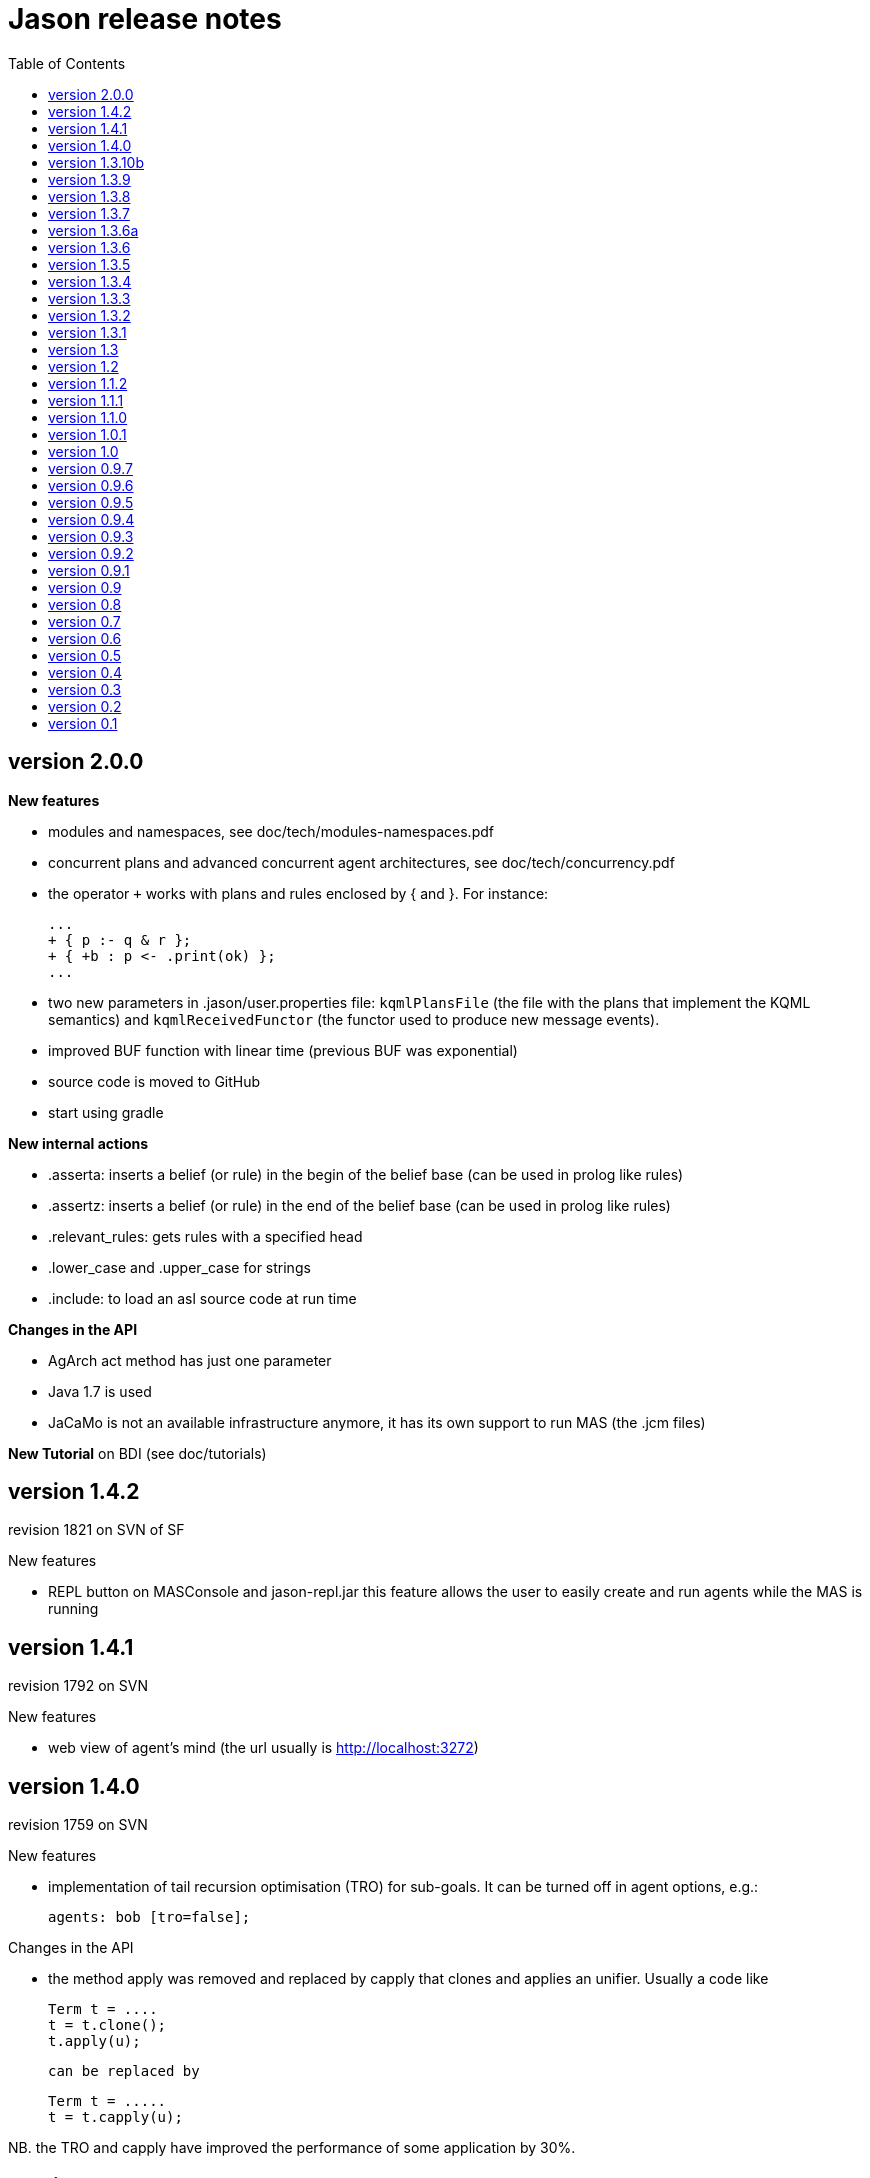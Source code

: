 = Jason release notes
:toc: right

== version 2.0.0

*New features*

- modules and namespaces, see doc/tech/modules-namespaces.pdf

- concurrent plans and advanced concurrent agent architectures, see doc/tech/concurrency.pdf

- the operator `+` works with plans and rules enclosed by { and }. For instance:
+
----
...
+ { p :- q & r };
+ { +b : p <- .print(ok) };
...
----

- two new parameters in .jason/user.properties file: `kqmlPlansFile` (the file
  with the plans that implement the KQML semantics) and `kqmlReceivedFunctor`
  (the functor used to produce new message events).

- improved BUF function with linear time (previous BUF was exponential)

- source code is moved to GitHub

- start using gradle

*New internal actions*

- .asserta: inserts a belief (or rule) in the begin of the belief base (can be used in prolog like rules)
- .assertz: inserts a belief (or rule) in the end of the belief base (can be used in prolog like rules)
- .relevant_rules: gets rules with a specified head
- .lower_case and .upper_case for strings
- .include: to load an asl source code at run time

*Changes in the API*

- AgArch act method has just one parameter
- Java 1.7 is used
- JaCaMo is not an available infrastructure anymore, it has its own support to run MAS (the .jcm files)


*New Tutorial* on BDI (see doc/tutorials)

== version 1.4.2

revision 1821 on SVN of SF


New features

- REPL button on MASConsole and jason-repl.jar
  this feature allows the user to easily create
  and run agents while the MAS is running


== version 1.4.1

revision 1792 on SVN

New features

- web view of agent's mind (the url usually is http://localhost:3272)


== version 1.4.0

revision 1759 on SVN

New features

- implementation of tail recursion optimisation (TRO) for sub-goals.
  It can be turned off in agent options, e.g.:

    agents: bob [tro=false];

Changes in the API

- the method apply was removed and replaced by capply that
  clones and applies an unifier. Usually a code like

         Term t = ....
         t = t.clone();
         t.apply(u);

  can be replaced by

         Term t = .....
         t = t.capply(u);

NB. the TRO and capply have improved the performance of some application by 30%.


== version 1.3.10b

revision 1750 on SVN

New features

- (sub)goals can have a deadline, e.g.

	...; !g(4)[hard_deadline(3000)]; ...

  if g(4) is not finished in 3 seconds, a failure event is produced.

- the internal action .wait accepts a logical expression as argument, as in

       ...; .wait(b(X) & X > 10); ....

   The intention will be suspended until the agent believes b(X) with X > 10.
   Timeout and elapse time arguments can be used as previously.


New example:

- Santa Claus: a classical benchmark for concurrent programming
  http://www.cs.otago.ac.nz/staffpriv/ok/santa


== version 1.3.9

revision 1721 on SVN

New features

- new operators do add beliefs

* "++" add a belief with new focus (a new intention is created for the
	     event produced by the addition)
* "+<" add a belief in the begin of the belief base (it is the same as
	     the usual "+" operator)
* '+>" add a belief in the end of the belief base

- new special achievement goal events
+
----
	+!jag_sleeping
	+!jag_awaking
----
that are created when the agent is going to sleep (is becoming idle) and becoming busy after sleeping, respectively.
See demos/idle for an example of how to use this feature.

NOTE: The +!idle event is deprecated, you must use +!jag_sleeping instead!
  Note however that the +!jag_sleeping event is only generated when the agent
  starts an idle period, rather than being generated again at every reasoning
  cycle as with +!idle in previous releases.

- new agent options:

* `[qcache=cycle]`: it enables cache for queries on the same cycle, this could
	                           improve the agent performance in some applications.
* `[qprofiling=yes]`: it generates some statistical data related to queries and is used
                                   to measure the performance of the qcache option

- new general configuration parameter the define whether short names will be used
  for unnamed variables (those starting with _).
  Usually these vars may have quite long names. With this option enabled, the names
  will be kept short.
+
This parameter is stored in the ~/.jason/user.properties file and can be changed either by editing the file or by running

	java -jar lib/jason.jar

NB: If in the user.properties file doesn't exist the first time someone runs
  Jason, the file
	<jason install directory>/jason.properties
  will be used for initial user's parameters.

- new internal action .shuffle to shuffle the elements of lists

== version 1.3.8

revision 1709 on SVN

New features

- new internal action .empty to check lists
- new method in Agent class (killAcc) to customise
  whether an agent accepts to be killed by another.
  (implemented only in Centralised infrastructure)
- performance improvement for pool of threads
- some kqmlPlans (tell/achieve) are bypassed if not
  customized by the user and not running in debug mode
  to improve performance

Bugs fixed
- unique id of Intention wasn't thread safe
- indexedBB didn't work on pool of threads

== version 1.3.7

revision 1687 on SVN

New features

- Initial implementation of Cyclic Terms
- JaCaMo infrastructure (in beta)

Bugs fixed
- the expression "1 - 1 - 1" is evaluated as 1 instead of -1

Other changes
- support for SACI is removed, users that still use this platform
  should not upgrade to this version

== version 1.3.6a

revision 1668 on SVN

New features

Bugs fixed
- real numbers cannot be used in mas2j.
- jade architecture not visible for other classes


== version 1.3.6

revision 1659 on SVN

New features

- several architectures can be defined for an agent
 (e.g. Cartago and FailurePerception)

Bugs fixed
- .send ask with multiple receivers (in a variable ground to a list)
   doesn't work
- JADE infrastructure does not start the agents when used with
   jEdit plugin



== version 1.3.5

revision 1656 on SVN

New features

- new option to start up mind inspector for agents in non-debug mode.
- new option to store mind samples in files
  (see debug section in FAQ for more information)
- synchronous ask can have several receivers, the answers in
  this case is a list of all replies.
- backtracking for .intend and .desire


Bugs fixed
- cartago + jade does not work together
- execution control deadlock


== version 1.3.4

revision 1628 on SVN

New example

- wumpus (inspired by Russel & Norvig book)

New features

- creation of Ant scripts to help the running of JADE agents
  in a distributed configuration. See demos/distributed-jade
  for examples and the FAQ for more details.
- possibility to customize the sniffer.properties of JADE
- new function to compute standard deviation
- new internal action setof
- two new arguments in options to create agents in the .masj2
  project: initial beliefs and goals. For example, in the project
    ...
    agents:
        bob   ag.asl [beliefs="b(20),rec(alice)",goals="g(1),g(2)"];
        alice ag.asl [beliefs="b(20),rec(bob)"];
    ...
  both agents has the same source code. They differ in the initial
  beliefs and goals, which are defined in the projects instead of the
  agent's code (ag.asl).

Bugs fixed
- atomic plans that fail aren't removed from the intention set.
- succeed_goal doesn't consider the case where several goals exist
- backtrack on annotations doesn't work with tail as in p[A|R]

Other changes
- JADE is updated to 4.0.1


== version 1.3.3

revision 1603 on SVN

New features

- creation of meta events for goal state change.
  States are:
        - started      the goal has been started, e.g. !g in a plan
        - finished     the goal has been achieved, e.g. a plan for !g
                       has finished
        - failed       e.g. the goal has failed
        - suspended    the goal has been suspended by .suspend,
                       .wait, and action, ...
        - resumed      the goal has been resumed by .resume

  the syntax for meta-events is
	^<goal type><goal literal>[state(<s>)]
  where <goal type> is ! or ?
        <s> is one of the above states
  these events can than be handled by plans such as
	^!goto(X,Y)[state(S)] <- .print("goto state is ",S).
  for the state suspended, another annotation contains the
  suspension reason (.wait, .suspend, ...)
	^!goto(X,Y)[state(S)[reason(R)]]
           <- .print("goto state is ",S," due to ",R).

  see demos/meta-events for an example

== version 1.3.2

revision 1586 on SVN

New features

- backtracking on annotations
  (and literal's annotations are sorted)

API changes
- a new listener can be added in TS to be notified about
  changes in goals state (there are methods for created,
  suspended, resumed, finished, and failed goals)
  (see new class GoalListener)

Changes in the syntax
- syntax of if/while/for statements are now like C/Java:
      if ( X > 3) {
           bla;
      } else {
           bla;
      }
  ";" is not required after "}"
  last formula in <then> can be followed by ";"
  keyword "else" is used

Bugs fixed
- equals in ObjectTermImpl,
  as reported by Tim Cleaver in jason-bugs list
- unnamed variables in some rules are not correctly replaced,
  as reported by Tim Cleaver in jason-bugs list
- "E+1" is parsed as <exponent> instead of arithmetic expression
- .relevant_plan with meta-variable plans
  as reported by Iain Wallance


== version 1.3.1

revision 1553 on SVN

New demo
- use of controllers to write a customised mind inspector

Internal actions
- .random has an optional second parameter to setup backtrack

Bugs fixed
- foreach when no solution exists causes failure
- perception of atoms cause failure with SACI
- initialisation of TimeSteppedEnvironment (bug: waits for a first action to start)
- .succeed_goal does not work when applied to 'itself' (the intention succeed itself)
- !Var does no work correctly

== version 1.3

revision 1489 on SVN

New features
- Plans and Triggers can be used as terms when enclosed by { and }

  This feature is used in the following internal actions
  .relevant_plans
      e.g.       .relevant_plans({ +!g(_) }, ListOfPlans)
      instead of .relevant_plans( "+!g(_)" , ListOfPlans)
  .add_plan
  .at
  .wait

  It may be used in send tellHow
  .send(bob, tellHow, { +te : c <- a1 }).

  It is also used by internal actions that 'return' plans, like
  . plan_label
  . relevant_plans
  . current_intention

  The advantages are that unification works
       e.g. .at("now +1 m", {+stop(ID)})
  and syntax errors are detected at compilation time

  The old style (with strings) continues to work.

  More complex meta-programming is also possible:
  .... !myadd( { .print(a); .print(b) } ) ....
       // pass the body of the plan as parameter to !myadd

  +!myadd(Action) <-.add_plan( {+!g : c & b <- Action} ).
      // add a plan with a fixed event/context and body
      // given as a parameter

- The performance is improved (+- 15%) by not cloning all the
  plan in the creation of intended means


Changes in the GUI
- When closing the window of MAS Console, the application is also
  stopped.


Changes in communication
- for messages sent to itself, the sender is 'self' now,
  and not the agent's name as in previous releases


New internal actions
- .puts: used for printing messages to the console (based on Ruby
  similar method). Developed by Felipe Meneguzzi.
- .all_names: get the name of all agentes in the system.
- .list_plans: print out the plans of agent's plan library
- .prefix, .suffix and .sublist: see comments in the API doc, as
  their implementation is currently generates slightly different results
  from their usual implementation in logic programming.


Changes in internal actions
- .relevant_plans has a third argument that gets the labels
  of the plans
- .create_agent and .kill_agent accept strings for the agents' name


New example
- Blocks World


Bugs fixed
- arithmetic expressions are considered as Literal, causing
  failures in unification
- variable unified with atom cannot be added in BB, as in
  X = p; +X;
- The third argument of .create_agent (list of options) can
  not be used.
- Some concurrent execution of .wait and .drop_desire/intention
  does not work (the intention isn't dropped)
- send askHow with 4th argument blocks the intention
- TimeSteepedEnvironment wait timeout when it is not required to wait

== version 1.2
the 5th Anniversary Release

revision 1428 on SVN

New features
- customised belief bases can be organised in a chain so
  that several functionalities can be composed. For more
  information
  see the demo/chain-bb
  see API doc of ChainBB and ChainBBAdapter

- annotations in failure events. All failure events are now
  annotated with:
     error(<atom: error id>): the identification of the type of error,
     values used by Jason are:
          no_applicable: no applicable plan
          no_relevant: no relevant plan
          no_option: no option selected
          constraint_failed: constraint (i.e., a logic expression in
              the plan body) failed
          ia_failed: internal action returned false
          action_failed: environment action failed
          ask_failed: answer to an ask message failed (due to timeout)
          wrong_arguments: wrong arguments (type and/or number) passed
              to an internal action

     error_msg(<string>): the human readable message for the error
     code(<literal>): the part of the plan body where the failure occurred
     code_src(<string>): the file where the failure was
     code_line(<int>): the line in that file
  see demo/failure for an example
  see FAQ for more details
  see code of JasonException and TS for more information

- the version of JADE is upgraded to 3.6

- new base class for internal actions: ConcurrentInternalAction. This
  class can be used in place of DefaultInternalAction to create an IA
  that suspends the intention while it is being executed. For example,
  if DefaultInternalAction is used for an action that requires user
  input, the agent's thread is blocked until an answer is given by the
  user. With ConcurrentInternalAction, only the intention using the IA
  is suspended. See demos/gui/gui1 and the API doc of this new class.

- API doc uses UMLGraph to show relations between classes


New demo
- java-object-terms: shows how variables may be unified to
  Java objects


New internal actions
-  .term2string: transforms a term into a string and vice-versa


New functions
-  .math.sum: sums a list of numbers
-  .math.average: returns the average of a list of numbers


API changes
- the most significant change is in the Literal class, which
  is now abstract. To create a new literal, the previous method
      Literal.parseLiteral(....)
  still works, but
      new Literal(...)
  has to be written as
      ASSyntax.createLiteral(....)
  the ASSyntax factory is the preferred approach for the creation of all
  types of terms.
  see API doc for further details.
  see discussion about the Literal class in the jason-developers list.


== version 1.1.2

New features
. (experimental) control of the execution in plan bodies with if, while,
  and for.

  --- if ----
  syntax:

  if ( <logical formula> ) {
     <plan_body1>
  [ } else { <plan_body2> ]
  };

  if <logical formula> holds, <plan_body1> is executed; otherwise,
  <plan_body2> is executed.

  e.g.: if (vl(X) & X > 10 & X < 20) { // where vl(X) is a belief
           .print("value > 10 and ");
           .print("value < 20")
        }

  --- while ---
  syntax:

  while ( <logical formula> ) {
    <plan_body>
  };

  while <logical formula> holds, the <plan_body> is executed.

  e.g.: while (vl(X) & X > 10) {
           -+vl(X+1)
        }

  --- for ---
  syntax:

  for ( <logical formula> ) {
    <plan_body>
  };

  the <plan_body> is executed for all unifications of <logical formula>.

  e.g.: for ( vl(X) ) {
          .print(X)
        };
        for ( .member(X,[a,b,c]) ) {
          .print(X)
        };
        for ( .range(I,1,10) ) {
           .print(I)    // print all values from 1 to 10
        };


New examples and demos:
. demos/gui: two simple examples of how to make a GUI for individual agents
. example/food-simulation: implementation of the scenario of simulation
        presented in http://jasss.soc.surrey.ac.uk/1/3/3.html

Bugs fixed:
. BUF didn't add annotation "source(percept)" in the perception deletion event
. drop_desire did not remove desires in Circumstance.Event correctly
  when annotations are used
. print worked like println
. problem in =.. with atoms
. problem in unification when unbound vars were used as arguments
  for rules (as identified by Stephen Cranefield)

== version 1.1.1

New features
. Terms can be body plans enclosed by "{ ... }", as in the following
  example:
     test({ a1; !g; ?b(X); .print(X) }, 10)

Bugs fixed:
. unification in return of ! and ?
. use nested source annotations in communication
. add "source(self)" in goals without source
. correctly handle failure event caused by no relevant plans
. timeout in .wait does not cause a runtime exception


== version 1.1.0

New features
. Performance improvements: in general, applications run 30%
  faster.

. Arithmetic functions: math.abs, math.max, ...
  see doc/index.html and demo/function for more information

. Compiler warns about "singleton variables" in plans and rules
  (see plugin options to disable this feature). If you don't use
  anonymous variables for logical variables whose contents will
  not be used, you may want to disable this feature.

. Terms can be logical expressions, as in the following
  example of .findall usage:
     .findall(X, (a(X) & X > 10), L)

. A list of goals can be sent with the "achieve" performative:
     .send(bob,achieve,[g1,g2,g3])
  Note that each goal will become a separate intention of bob
  (if the message is accepted).

New example:
. the Jason team used in the Agent Contest 2007 was added to the
  examples (folder gold-miners-II)
. a GUI was added to the IPD example

New demo:
. function: shows how to create new arithmetic functions.

New internal actions:
. .reverse: reverse the order of lists and strings.
. .union, .intersection and .difference of sets.

Bugs fixed:
. the internal action .concat did not clone the lists properly
. +?b(X) plans did not "return" the X value (bug in 1.0.1 only)
. +!A used to catch events of the form +p
. JDBC belief base did not work with null values
. The MAS did not stop running when the "stop" button is pressed
. The parser allowed mixing initial beliefs and goals with plans.


== version 1.0.1

New features
. a new entry is added in the mas2j project: aslSourcePath. This entry
  allows the developer to set where the runtime will search for AgentSpeak
  sources. E.g:

     MAS ts {
       agents: a; b; c;
       aslSourcePath: "."; "src/asl"; "kk";
     }

  search the sources of agents a, b, and c in the paths "." (current path),
  "src/asl", and "kk".
  The default value is the project's directory.

. a preliminary version of an eclipse plugin (http://jasonplugin.wikidot.com)

New documentation
. A getting started with Jason (see doc/index.html)
. A mini-tutorial of interoperability between Jason and JADE (see doc/index.html)

New Demo
. demo/sync-environment shows how to use the SteppedEnvironment.
  This environment has steps where each agent can perform only one action.
  When all agents have asked for the execution of an action, the actions
  are really executed, the perception is updated and the next step starts.
  The game-of-live example is also updated to use this kind of
  environment.

New internal actions
. .suspend and .resume were moved from the example to the standard library.
  They can thus be used in any Jason application.
. .delete to remove elements from lists or strings

Bugs fixed
. clone example
. use-only-jason-bdi example
. the save files when opening a new project locks the jEdit
. parser accepts initial goals and beliefs mixed with plans


== version 1.0

Jason v 1.0 is used in the book
'Programming Multi-Agent Systems in AgentSpeak using Jason'

New feature
. the centralised infrastructure can use a thread pool instead of
  one thread by agent. It is useful to run thousand of agents.
  See demo/big and examples/game-of-life for more details.

New Demo:
. demo/clone shows how an agent can create a clone of itself.


== version 0.9.7


New features:
. First (experimental) version of JADE infrastructure
  (see FAQ for details)
. Mind inspector has "bi-directional" debug and other improvements.

New example:
. iterated-prisoners-dilemma

New Demos:
. tell-rule: implements a new performative to tell rules like
       a :- b & c.
  to other agents.

. suspend-resume: implements two useful internal actions: one to
  suspend intentions and other to resume them.

Bugs fixed:
. JavaWebStart of Jason applications in windows.

Changes:
. new beliefs are added before the others in the belief base.
. asynchronous acting in centralised infrastructure.


== version 0.9.6

New features
. test goal now can also have expressions, as in:
	+e : true <- ... ?(a & b | d); ...
  unlike simple test goals, the event +? will not be generated
  in case the test fails. As before, simple expressions that make
  no reference to the belief base don't need to be in a test goal.
. when an error occurs during the execution of a plan,
  the corresponding line in the source code is shown
  in the console.
. the build.xml file created for each Jason application has two
  new tasks:
  "jar": creates an executable jar for the application
  "jnlp": creates a JavaWebStart application

New internal actions
. min(<list>,<term>) gets the minimum value from the list.
. max(<list>,<term>) gets the maximum value from the list.
. .drop_event(D) removes the event +!D from the set of events

Changes in internal actions
. .drop_desire(D) also removes the intentions related to +!D.
. .drop_all_desires also removes all intentions.

Bugs fixed
. broadcast did not work with SACI.
. persistent BB in text files did not work
. strong negation was not shown in the mind inspector
. initial beliefs with negative arguments were not shown in
  the mind inspector


== version 0.9.5

New features

. Users can define their own compiler directives. A directive can, for
  instance, change a set of plans to add a command in the end of all
  plans. See the new example "directives" for more information.

. Asynchronous ask in communication. When the internal action .send with
  an ask performative does not have the fourth argument, it does not suspend
  the intention. The answer is added to the sender's belief base.

Changes in AgentSpeak semantics
. "-b" in a plan removes "b[source(self)]" from the Belief Base and
  not b with its all annotations. However, the source(self) annotation
  is added only in case b has no annots. For -b[a], the "self" source is
  not added and only annotation "a" is removed.

Changes in internal actions
. Many internal actions were renamed to follow a Prolog pattern. E.g.,
  addPlan -> add_plan, createAgent -> create_agent.
. .drop_desire does not produce events anymore, it just removes the
  event from the circumstance.
. uses of .dropGoal(g,true) should be replaced by .succeed_goal(g).
. uses of .dropGoal(g,false) should be replaced by .fail_goal(g).
. new internal action .nth to select some term of a list.

Documentation
. all internal actions were documented using javadoc (see doc/api).

Bugs fixed in 0.9.5b
. The date in the application build.xml use latin characters.
. The variable name in the KQML plans may conflict with users'
  variables.
. .sort changes the first parameter.
. the include directive can not be used before initial beliefs.

== version 0.9.4

New features
. The user can define class paths for Jason projects, see the Sniffer
  project file (Sniffer.mas2j) for an example.

Examples:
. Add support form message sniffing in centralised infrastructure
  and improve the Sniffer example to use it (and also store all
  messages in a data base)
. Improve the wandering capabilities in the Gold-Miners example.

Changes in the API
. The TermImpl was renamed to Structure
. The method that executes actions in the environment is not
	executeAction(String agName, Term act)
  anymore, but was changed to
        executeAction(String agName, Structure act)
  So you should change your environment method parameters to
  work with this version.

Bugs fixed:
. unification of variable in annotations


== version 0.9.3

New features
. an event +!idle is generated when the agent has nothing to do
  (no other event, no intention, no message, ....)

. Mind inspector can show the agent state in LaTeX

. New commands: asl2html and asl2tex

. We add some useful classes to develop grid based environments.
  There is a class to model (maintain the data) the scenario and
  another class to draw it in the screen. The examples CleaningRobots,
  DomesticRobot, and Gold-Miners use these classes. More information
  is available in these examples and in the API of package
  import jason.environment.grid

. goal patterns as proposed in DALT 2006 paper:
  . Backtracking Declarative Goal
  . Blind Commitment Goal
  . Open-Minded Commitment
  . Maintenance Goal
  . Relativised Commitment Goal
  . and others


New examples
. Sniffer: shows how to get all messages sent by the agents.
. ContractNetProtocol: shows how the CNP may be implemented with Jason

New internal action:
. dropGoal(<goal>,[true|false]): the implementation of the
  .dropGoal as specified in DALT 2006 paper. All intentions
  with goal <goal> will be popped until the <goal> intended means (im).
  If the second parameter is true, the IM is considered successfully
  finished. Otherwise, the IM fails.

. member(<element>, <list>), verify whether <element> belong to the
  <list>. this internal action backtracks when there are more than
  one answer, as in
       .member(X, [4,1,6])
  which has 3 results.

. planLabel(<plan>, <label>), gets the string of a plan based on its
  label (useful for tellHow). E.g.:
    @test +!g : true <- act.
    ....
      <- .planLabel(P, test);
         .send(ag,tellHow,P).

. structure(X): verify whether X is a structure (see API doc)

. atom(X): verify whether X is an atom (see API doc)


Changes in the communication
. performative ask is changed to askOne
. the event for messages is now +!kqmlReceived (and not +!received)
. send ask can have an 5th parameter: timeout.
  E.g. .send(ag,askOne,vl(X),Answer,3000)
  will wait the answer for 3 seconds. If ag will not respond,
  Answer will unify with "timeout".


Changes in the API

. The interface of internal actions changed. The execute method returns
  an Object, and not a boolean anymore, and the class may extends
  DefaultInternalAction (see the API for more information).
  For example:

    public class myIA extends DefaultInternalAction {
       public Object execute(TransitionSystem ts, Unifier un, Term[] args) throws Exception {
	     ....
         return true;
    }  }


== version 0.9.2

New internal action:
. count(<bel>,<var>): count the number of beliefs that match
  <bel>.

New examples:
. SimpleCommunication: briefly shows how to send and receive
  messages.
. DomesticRobot: it is an improved version of the previous House robot.

Bugs fixes:
. performative ask does not work properly.


== version 0.9.1

New internal actions:
. random(X): unifies X with a random value from 0 to 1.
. date(YY,MM,DD): gets the current date
. time(HH,MM,SS): gets the current time
. var(X), string(X), number(X), ground(X), list(X):
  verify whether X is a var, string, number, ground, or list.

Bugs fixed:
. Jason 0.9.1 correctly stops the running project (in windows).
  In Jason 0.9 some java.exe processes do not finish properly.

== version 0.9

This version requires java 1.5.

New features:
. Belief Base (BB) can be customised. There are two available
  customisations: one that stores the beliefs in a text file and
  another that stores them in a relational DB. This latter
  customisation can also be used the access any other
  relational DB (via  JDBC). The AgentSpeak code remains the
  same regardless of the BB customisation.
  See the "persistentBelBase" example for more information.

Changes in the AgentSpeak syntax
. there can be initial goals in the source code, e.g.:
    bel(a).
    !initgoal.
    +!initgoal : .... <- ....

. belief base can have simple (prolog-like) inferences rules, e.g.:
    a(10).
    a(20).
    b(20).
    c(X) :- a(X) & b(X).

. or (represented by "|") is allowed in plans' context, e.g.:
    +e : a | b <- ....
    +e : a & not(b | c) <- ....
  Disjunction is also possible in the inference rules in the belief base.

. 'true' context or plans can be omitted. e.g.:
        +e : c <- true.
        +e : true <- !g.
        +!e : true <- true.
  can be written as
        +e : c.
	+e <- !g.
	+!e.

. new operator "-+", which can appear in a plan body, adds a belief
  after removing (the first) existing occurrence of that belief in the
  belief base, e.g.:
    -+a(X+1)
  removes a(_) from and adds a(X+1) to the belief base.

. new plan annotation: "all_unifs". When a plan's label has this
  annotation the list of applicable plans will include all possible
  unifications (the same plan can lead to more than one Option), e.g.:
    a(10).
    a(20).
    @l[all_unifs] +!g : a(X) <- print(X).
  "+!g" has two options, one where X=10 and another where X=20.

. the arithmetic operator % was renamed to "mod"


Changes in .mas2j file
. the environment class can receive parameters from the .mas2j file.
  e.g. in a mas2j file:
      ...
      environment: myenv(1,"a b c",vl)
      ...
  the environment implementation will receive these parameters
  in the init method:
      public void init(String[] args) { ... }


Changes in the API
. the BRF method, in the "Agent" class, was renamed to BUF (Belief Update
  Function). A new BRF method was added for belief *revision* rather
  than update.
  While BUF is called to update the BB when percepts are obtained, BRF
  is called for `+', `-', and `-+' operators (those used in AS plans).
  Note that certain custmosations of BRF may require that BUF is
  customised to use BRF for the actual changes in the BB.

Other changes
. the "src/templates" folders contains all sources used by the JasonIDE
  to create new files (e.g., when users request a new agent or a new
  project to be created).

. new internal action ".length(<string>|<list>, <size>)": gets the size
  of a list or string
. new internal action ".abolish(<literal>)": remove all ocurrences of a
  literal from BB

. Performatives "askOne" and "askIf" are new "ask".
. Events generated from received KQML messages are not "+received(....)", but
  "+!received(...)".


== version 0.8

New features
   . Jason is now a jEdit (www.jedit.org) plugin.
   . Jason was prepared for new infrastructures (Jade, MadKit, ...)
     To create a new infrastructure, you shoud add an infrastrucure Factory
     in .jason/user.properties file and implement some classes.
     See jason.infra.centralised and jason.infra.saci packages as examples.
   . AS syntax was changed to support include directive,
     e.g. in an AS file:
    	.... plans ....
	    { include("anotherfile.asl") }
	    .... more plans ....
   . new internal action wait, e.g. in an AS file:
	  +a : true <- .wait(1000). // waits 1 second
	  +a : true <- .wait("+!x"). // waits an event
   . new internal action sort, e.g. in an AS file:
      .... .sort([b,c,g,casa,f(10),[3,4],[3,1],f(4)],L); ...
     L is [b,c,casa,f(4),f(10),g,[3,1],[3,4]]


Changes in .mas2j file
   . The user can inform its own parameters in the agent declaration, e.g.:
     .... agents: ag1 [verbose=2,file="a.xml",value=45];
     These extra parameters are stored in the Settings class and can be
     consulted in the programmer classes by getUserParameter method,
     for example,
       ts.getSettings().getUserParameter("file");

Changes in ASL syntax
   . the unnamed variable ("_") is added
   . annotations are an AS list, so it is possible constructions like
	     p(t)[a,b,c] = p(t)[b|R]     (R is [a,c])
   . variables can have annotations, e.g.
         X[a,b,c] = p[a,b,c,d] (unifies and X is p)
         p[a,b] = X[a,b,c]     (unifies and X is p)
         X[a,b] = p[a]         (do not unify)
         p[a,b] = X[a]         (do not unify)
     e.g in a plan
         +te : X[source(ag1)] <- do(X).
   . plans' trigger event can be a variable, e.g.
    	+!X[source(S)] : not friend(S) <- .send(S, tell, no).
   . new operator =.. used to (de)construct literals, syntax:
       <literal> =.. <list>
     where <list> is [<functor>, <list of terms>, <list of annots>]
     e.g.
       p(t1,t2)[a1,a2] =.. L      (L is [p,[t1,t2],[a1,a2]])
       X =.. [p,[t1,t2],[a1,a2]]  (X is p(t1,t2)[a1,a2])
   . new operator "!!": sub-goal with new focus
   . new operator "div": integer division

Changes in the agent architecture customisation
   . In this version, the user extends AgArch class instead of Centralised
     or Saci architectures. Thus, the same architecture
     customisation can be used in both infrastructures.

Other changes
   . The Java logging API is used to output the execution.
     The default log configuration is in the
     src/logging.properties file. The user can copy this file to its
     project directory to customise the output format.
   . The internalAction removePlan use plan's label as argument instead of
     plan's strings.
   . Ant is used to run the MAS, for each project a build.xml file is
     created. The build template file is located in src/xml directory.
     If the project has a file called c-build.xml, the build.xml file
     is not created and this script is used instead.

== version 0.7

New features
. atomic execution of intention. When an intention is created from
  a plan with a label that has an 'atomic' annotation
     @label[atomic] +.... : .... <- ....
  this intention has highest priority, no other intention will be selected
  until this one was finished.
. breakpoint annotation in plans' label
. editor syntax highlight for AS/MAS2J
. online parsing on editing
. number of cycles until perception (see manual)
. new AS grammar that supports expressions, e.g.
  +b : true : X = 4; Y = X + 3 * X / 2; ...
. jar files in the application lib directory are automatically added in the
  classpath

Changes in the Environment programming
. Each agent has its own perception list in version 0.7.
  In the application Environment class, the user can change these lists by
  calling
  . addPercept(P): add perception P in the perception of all agents;
  . addPercept(A,P): add perception P only in the agent A's perception.
  . removePercept(P): ...
  . removePercept(A,P): ...
  The method getPercepts(A) returns the perceptions for agent A.
  See Environment javadoc API for more information.

. Perception is now a list of Literals, thus there is not anymore a
  positive and a negative list of Predicates.

  a code like
    getPercepts().add(Term.parse("p(a)"));
  should now be written as
    addPercept(Literal.parseLiteral("p(a)"));

  and a code like
    getNegativePercepts().add(Term.parse("p(a)"));
  should now be written as
    addPercept(Literal.parseLiteral("~p(a)"));

Changes in Internal Actions
   . Internal actions args are now terms and not Strings
   . Internal actions implements InternalAction interface
   . Each agent has its own IA objects -- IA has a state for its agent

Other changes
   . auto-save before running
   . brf() was moved to Agent class (and architecture perceive returns a List of perceptions)
   . The log4j is used to output the execution. The default log configuration is in the
     src/log4j.configuration file. The user can copy this file to its project directory
     to customise the output format.
     See http://logging.apache.org/log4j/docs/ for more information.
   . environment is optional in mas2j
   . initial beliefs generate events like + operator.


== version 0.6

New features
. Two execution modes: async and sync (see doc/faq.html)
. Debugging execution mode with "mind inspector" tool
   (works both for centralised and distributed agents)

Agent Communication
. new implementation: all received messages create an event that
   is handled by standard AS plans (see bin/resources/kqmlPlans.asl file)
. acceptTell/Trust functions are replaced by socAcc (see manual)

Changes to AS syntax
. variables can be used where literals are expected, and a few
   other changes (see manual)

Changes to .mas2j file syntax
. user can set a controller class (see grammar) and doc/faq
. Environment.notifyEvents() was renamed to informAgsEnvironmentChanged()
. default architecture is centralised, not Saci.

Changes in the API
. the classes was reorganised into new packages.
  An User's environment class
  needs the following imports:
	import jason.*;
	import jason.asSyntax.*;
	import jason.environment.*;

Other changes
. the ulibs dir. is not used anymore. The user classes should be
   placed in his/her project directory (or in any directory in your CLASSPATH)
. source annotation in predicates now have the form "[source(self)]" instead of
   "[self]" (similarly for perception and other agents as sources).
. Saci is included in the distribuion

== version 0.5

Changes at .mas2j file syntax
. the user can use java packages for his/her classes
  (see examples/Simple)

Changes in agentSpeak syntax
. the plan context can use infix relational operators (<, <=, >, >=, ==, \==, = (unify))
  for example:
      +p(X,Y) : X >= Y
                <- !doSomeThing().

. the plan label must be prefixed by "@", e.g.:
	@label +trigger : true <- action1; action2.

Changes in the API
. The jason packages was refactored. The user environment class imports
  likely will need to be rewritten to:
   import jason.asSyntax.*;
   import jason.environment.*;

. Some methods' name has changed:
  . Term.parameter -> Term.getTerm(i)
  . Term.funcSymb -> Term.getFunctor()

A new internal action, .broadcast(<ilforce>,<content>), was added.


== version 0.4

The implementation of the user-defined environment class has been
changed so as to allow users to specify customised perception for
each individual agent.

Users who used old-style environment code such as:

public class marsEnv implements Environment {
    <code1>
    EnvironmentPerception envP = null;
    public void setEnvironmentPerception(EnvironmentPerception ep) {
        envP = ep;
	<code2>
    }
    <code3>
}

should be changed to:

public class marsEnv extends Environment {
    <code1>
    public marsEnv() {
        <code2>
    }
    <code3>
}

Briefly, the changes are as follows:

  1. The user's environment class does not "implements Environment"
     anymore, but "extends Environment". (See API documentation
     for more information on this new class.)

  2. The method setEnvironmentPerception, where the environment
     initialisation was done, is replaced by the user environment
     constructor.

  3. To change the environment perception list use:
     getPercepts().remove(g1); instead of
     envP.getPercepts().remove(g1);

  4. To send specific perceptions for an individual agent, override
     the method getPercepts(agName); for example:

     public class marsEnv extends Environment {
       ...
       public List getPercepts(String agName) {
         if (agName.equals(...)) {
           List customPercepts = new LinkedList(super.getPercepts(agName));
           customPercepts.add(...);
           customPercepts.remove(...);
           return customPercepts;
         } else {
           return super.getPerceps(agName);
         }
       }
       ...
     }


The option "event=retrieve" was added. It makes the selectOption function be called even if there is not relevant plans.


== version 0.3

Jason now has an IDE! This version of Jason also runs on MS
Windows, if you must.


== version 0.2

First public release.

Agent and AgentArchitecture classes are only required if the user
needs to provide any customisation. The same environment code now
works for Saci and Centralised.


== version 0.1

The very first release of Jason!
